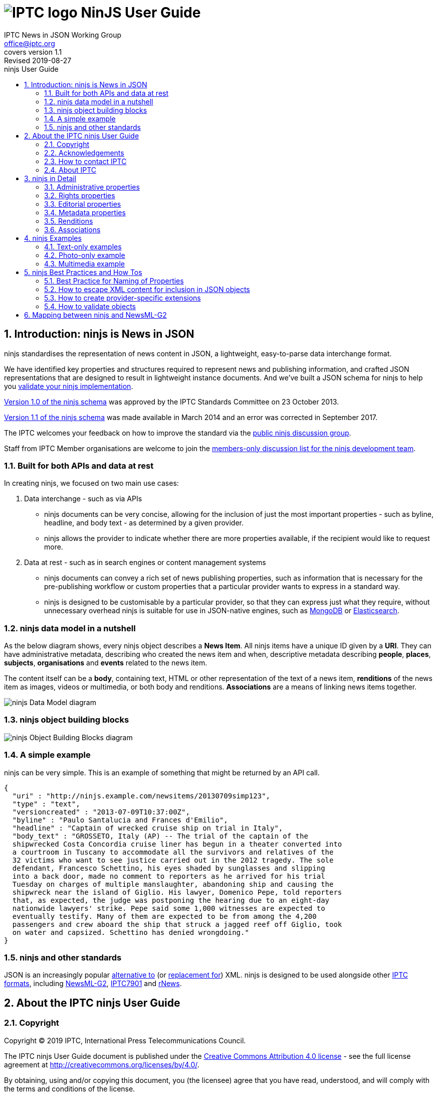 = image:iptc_sv_gradient_70x70.jpg[IPTC logo] NinJS User Guide
keywords: iptc, news, story, article, media, json, javascript, markup, schema, metadata,
:doctype: book
:imagesdir: ./images
:includedir: ./_includes
:stylesdir: stylesheets/
:stylesheet: asciidoctor-iptc-stds-02.css
:source-highlighter: highlight.js
:source-language: asciidoc
:icons: font
:author: IPTC News in JSON Working Group
:email: office@iptc.org
:version-label: Covers version
:revnumber: 1.1
:revremark: Revised 2019-08-27
:toc: left
:toc-title: ninjs User Guide
:toclevels: 2
:nofooter:
:sectnums:
:sectnumlevels: 3

== Introduction: ninjs is News in JSON

ninjs standardises the representation of news content in JSON, a lightweight,
easy-to-parse data interchange format. 

We have identified key properties and structures required to represent news and
publishing information, and crafted JSON representations that are designed to
result in lightweight instance documents. And we've built a JSON schema for
ninjs to help you <<How to validate objects,validate your ninjs
implementation>>.

https://iptc.org/std/ninjs/ninjs-schema_1.0.json[Version 1.0 of the ninjs
schema] was approved by the IPTC Standards Committee on 23 October 2013.

https://iptc.org/std/ninjs/ninjs-schema_1.1.json[Version 1.1 of the ninjs
schema] was made available in March 2014 and an error was corrected in September
2017.

The IPTC welcomes your feedback on how to improve the standard via the
https://groups.io/g/iptc-ninjs[public ninjs discussion group].

Staff from IPTC Member organisations are welcome to join the 
https://groups.io/g/iptc-news-in-json-dev[members-only discussion list for the
ninjs development team].

=== Built for both APIs and data at rest

In creating ninjs, we focused on two main use cases:

. Data interchange - such as via APIs
* ninjs documents can be very concise, allowing for the inclusion of just the
most important properties - such as byline, headline, and body text - as
determined by a given provider.
*  ninjs allows the provider to indicate whether there are more properties
available, if the recipient would like to request more.
. Data at rest - such as in search engines or content management systems
* ninjs documents can convey a rich set of news publishing properties, such as
information that is necessary for the pre-publishing workflow or custom
properties that a particular provider wants to express in a standard way.
* ninjs is designed to be customisable by a particular provider, so that they
can express just what they require, without unnecessary overhead ninjs is
suitable for use in JSON-native engines, such as
http://www.mongodb.org/[MongoDB] or
http://www.elasticsearch.org/[Elasticsearch].

=== ninjs data model in a nutshell

As the below diagram shows, every ninjs object describes a *News Item*. All
ninjs items have a unique ID given by a *URI*. They can have administrative
metadata, describing who created the news item and when,  descriptive metadata
describing *people*, *places*, *subjects*, *organisations* and *events* related
to the news item.

The content itself can be a *body*, containing text, HTML or other
representation of the text of a news item, *renditions* of the news item as
images, videos or multimedia, or both body and renditions. *Associations* are a
means of linking news items together.

image:ninjsScope-w800.jpg[ninjs Data Model diagram]

=== ninjs object building blocks

image:ninjs_blocks_callouts.jpg[ninjs Object Building Blocks diagram]

=== A simple example

ninjs can be very simple. This is an example of something that might be returned
by an API call.

[source,json]
{
  "uri" : "http://ninjs.example.com/newsitems/20130709simp123",
  "type" : "text",
  "versioncreated" : "2013-07-09T10:37:00Z",
  "byline" : "Paulo Santalucia and Frances d'Emilio",
  "headline" : "Captain of wrecked cruise ship on trial in Italy",
  "body_text" : "GROSSETO, Italy (AP) -- The trial of the captain of the
  shipwrecked Costa Concordia cruise liner has begun in a theater converted into
  a courtroom in Tuscany to accommodate all the survivors and relatives of the
  32 victims who want to see justice carried out in the 2012 tragedy. The sole
  defendant, Francesco Schettino, his eyes shaded by sunglasses and slipping
  into a back door, made no comment to reporters as he arrived for his trial
  Tuesday on charges of multiple manslaughter, abandoning ship and causing the
  shipwreck near the island of Giglio. His lawyer, Domenico Pepe, told reporters
  that, as expected, the judge was postponing the hearing due to an eight-day
  nationwide lawyers' strike. Pepe said some 1,000 witnesses are expected to
  eventually testify. Many of them are expected to be from among the 4,200
  passengers and crew aboard the ship that struck a jagged reef off Giglio, took
  on water and capsized. Schettino has denied wrongdoing."
}

=== ninjs and other standards

JSON is an increasingly popular
http://blog.programmableweb.com/2011/05/25/1-in-5-apis-say-bye-xml/[alternative to]
(or
http://blog.appfog.com/why-json-will-continue-to-push-xml-out-of-the-picture/[replacement
for]) XML. ninjs is designed to be used alongside other https://iptc.org/standards/[IPTC formats], including https://iptc.org/standards/newsml-g2/[NewsML-G2],
https://iptc.org/standards/iptc-7901/[IPTC7901] and https://iptc.org/standards/rnews/[rNews].

== About the IPTC ninjs User Guide

=== Copyright

Copyright © 2019 IPTC, International Press Telecommunications Council.

The IPTC ninjs User Guide document is published under the 
http://creativecommons.org/licenses/by/4.0/[Creative Commons Attribution 4.0 license]
- see the full license agreement at http://creativecommons.org/licenses/by/4.0/.

By obtaining, using and/or copying this document, you (the licensee) agree that you have read, understood, and will comply with the terms and conditions of the license.

Materials used in this guide are either in the public domain or are available with the permission of their respective copyright holders. All materials of this IPTC standard covered by copyright shall be licensable at no charge.

=== Acknowledgements

This document is the result of a team effort by members of the News in JSON
Working Group of the International Press Telecommunications Council (IPTC), with
input and assistance from other contributors.

Contributors to this document include (in alphabetical order):
Johan Lindgren (TT),
Brendan Quinn (IPTC),
Michael Steidl (IPTC).

=== How to contact IPTC

Join the public IPTC ninjs discussion group: https://groups.io/g/iptc-ninjs/

Raise an issue on our GitHub repository: https://github.com/iptc/newsinjson/issues

Submit a message on our website: https://iptc.org/about-iptc/contact-us/

Visit IPTC's website: https://iptc.org/standards/ninjs/

Follow IPTC on Twitter: http://www.twitter.com/IPTC/[@IPTC]

=== About IPTC

The IPTC, based in London, brings together the world’s leading news agencies,
publishers and industry vendors. It develops and promotes efficient technical
standards to improve the management and exchange of information between content
providers, intermediaries and consumers. The standards enable easy,
cost-effective and rapid innovation and include the IPTC Photo Metadata
standard, the Video Metadata Hub, the news exchange formats NewsML-G2, ninjs,
SportsML-G2 and NITF, rNews for marking up online news, the rights expression
language RightsML, and NewsCodes taxonomies for categorising news.

IPTC is a not-for-profit membership organisation registered in England.
https://iptc.org/participate/[Find more about membership].

Business address:

 IPTC International Press Telecommunications Council
 25 Southampton Buildings
 London WC2A 1AL
 United Kingdom

== ninjs in Detail

Here we document each property in a ninjs object. Only the "uri" property is
required, all others are optional.

=== Administrative properties

These properties concern the structure, type and creation details of the content.

[%autowidth,options="header"]
|===
|Property|Description|Data type

|uri
|The identifier for this news object
|URI

|type
|The generic news type of this news object
| One of: +
`text` +
`audio` +
`video` +
`picture` +
`graphic` +
`composite`

|mimetype
|A MIME type which applies to this news object
|string

|representationtype|Indicates the completeness of this representation of a news
item|
One of: +
`complete` +
`incomplete`

|profile
|An identifier for the kind of content of this news object. This can be any
string but we suggest something identifying the content such as "text-only"
or "text-photo"
|string

|version|The version of the news object which is identified by the uri property
|string

|versioncreated
|The date and time when this version of the news object was created
|date-time

|embargoed
|The date and time before which all versions of the news object are embargoed.
If absent, this object is not embargoed.
|date-time

|pubstatus
|The publishing status of the news object, its value is *usable* by default.
|One of: +
`usable` +
`withheld` +
`canceled`

|urgency
|The editorial urgency of the content from 1 to 9. 1 represents the highest
urgency, 9 the lowest
|number

|language
|The human language used by the content. The value should follow IETF BCP47
|string

|===

=== Rights properties

[%autowidth,options="header"]
|===
|Property|Description|Data type

|copyrightholder
|The person or organisation claiming the intellectual property for the content.
|string

|copyrightnotice
|Any necessary copyright notice for claiming the intellectual property for the
content.
|string

|usageterms
|A natural-language statement about the usage terms pertaining to the content.
|string
|===

=== Editorial properties

Properties representing the actual story that will be shown to the audience.

[%autowidth,options="header"]
|===
|Property|Description|Data type

|headline
|A brief and snappy introduction to the content, designed to catch the reader's
attention
|string

|byline
|The name(s) of the creator(s) of the content
|string

|body___<type>__
|The textual content of the news object. The string appended to body_ in the
property name should reflect the format of the text, for example `body_text` or
`body_html`. +
Multiple body_* properties are allowed.
|string

|description___<type>__
|A free-form textual description of the content of the item. The string appended
to description_ in the property name should reflect the format of the text, for
example `description_text` or `description_html`. +
Multiple description_* properties are allowed.
|string
|===

=== Metadata properties

ninjs allows content to be marked up with one simple string-based metadata
property `located`, plus several rich metadata properties that can link to
pre-defined controlled vocabularies describing people, organisations, places
subjects, objects and events.

[cols="1,3a,1",options="header"]
|===
|Property name|Description|Data type

|located
|The name of the location from which the content originates
|string

|person
|An individual human being. +
This property is an array of objects with the following properties:

[cols="3"]
!===
!Property name!Description!Data type

!name
!The name of a person
!string

!rel
!The relationship of the content of the news object to the person
!string

!scheme
!The identifier of a scheme/controlled vocabulary which includes a code for the person
!URI

!code
!The code for the person in a scheme/controlled vocabulary which is identified by the scheme property
!string
!===

|array

|organisation
|An administrative and functional structure which may act as as a business, as a political party or not-for-profit party +
This property is an array of objects with the following properties:

[cols="3"]
!===
!Property name!Description!Data type

!name
!The name of the organisation
!string

!rel
!The relationship of the content of the news object to the organisation
!string

!scheme
!The identifier of a scheme (= controlled vocabulary) which includes a code for the organisation
!URI

!code
!The code for the organisation in a scheme (= controlled vocabulary) which is identified by the scheme property
!string

!symbols
!Symbols used for a finanical instrument linked to the organisation at a specific market place. +
Array of objects with the properties: +
`ticker`: Ticker symbol used for the financial instrument (string)
`exchange`: Identifier for the marketplace which uses the ticker symbols of the ticker property (string)
!===
|array

|place
|A named location. +
This property is an array of objects with the following properties:

[cols="3"]
!===
!Property name!Description!Data type

!name
!The name of the place
!string

!rel
!The relationship of the content of the news object to the place
!string

!scheme
!The identifier of a scheme/controlled vocabulary which includes a code for the place
!URI

!code
!The code for the place in a scheme/controlled vocabulary which is identified by the scheme property
!string

!geometry___<type>__
!An object holding geo data of this place. Could be of any relevant geo data JSON object definition.
!object

!===

|array

|subject
|A concept with a relationship to the content. +
This property is an array of objects with the following properties:

[cols="3"]
!===
!Property name!Description!Data type

!name
!The name of the subject
!string

!rel
!The relationship of the content of the news object to the subject
!string

!scheme
!The identifier of a scheme/controlled vocabulary which includes a code for the subject
!URI

!code
!The code for the subject in a scheme/controlled vocabulary which is identified by the scheme property
!string
!===

|array

|event
|Something which happens in a planned or unplanned manner. +
This property is an array of objects with the following properties:

[cols="3"]
!===
!Property name!Description!Data type

!name
!The name of the event
!string

!rel
!The relationship of the content of the news object to the event
!string

!scheme
!The identifier of a scheme/controlled vocabulary which includes a code for the event
!URI

!code
!The code for the event in a scheme/controlled vocabulary which is identified by the scheme property
!string
!===

|array

|object
|Something material, excluding persons +
This property is an array of objects with the following properties:

[cols="3"]
!===
!Property name!Description!Data type

!name
!The name of the object
!string

!rel
!The relationship of the content of the news object to the object
!string

!scheme
!The identifier of a scheme/controlled vocabulary which includes a code for the object
!URI

!code
!The code for the object in a scheme/controlled vocabulary which is identified by the scheme property
!string
!===

|array

|===

=== Renditions

The `renditions` property is a wrapper for different renditions of non-textual
content of the news object, such as images, videos or PDF documents.

It contains a set of one or more keys, each with a name and an object as the
value. The name can be any text or numbers, and should represent a given
rendition type such as "thumbnail" or "preview". The object should include the
below properties.

==== Properties of renditions

[%autowidth,options="header"]
|===
|Property name|Description|Data type
|href|The URL for accessing the rendition as a resource|URI
|mimetype|A MIME type which applies to the rendition|string
|title|A title for the link to the rendition resource|string
|height|For still and moving images: the height of the display area measured in pixels|number
|width|For still and moving images: the width of the display area measured in pixels|number
|sizeinbytes|The size of the rendition resource in bytes|number
|===

==== Renditions example

[source,json]
  ...
  "renditions": {
    "thumbnail": {
      "href":  "http://mms.businesswire.com/media/newsItemId/en/221373/2/dell_blue_rgb.jpg",
      "mimetype": "image/jpeg",
      "height": 70,
      "width": 70,
      "sizeinbytes": 4380
    },
    "highres": {
      "href":  "http://mms.businesswire.com/media/newsItemId/en/221373/5/dell_blue_rgb.jpg",
      "mimetype": "image/jpeg",
      "height": 432,
      "width": 432,
      "sizeinbytes": 33116
    }

=== Associations

The `associations` property contains a set of key/value pairs where the key is
the name of the association and the value is any valid ninjs object.

This can be used to link news items together, or to associate images with a text
story, for example.

==== Associations example

This example shows a press release. The body of the story is in the `body_xhtml`
property. A logo and an image are associated to the story. Both the logo and the
image have two renditions, a "thumbnail" and a "highres" version.

[source,json]
{
  "uri": "http://www.businesswire.com/news/home/20130515006361/en",
  "type":"composite",
  "mimetype": "application/x-resource+json;level=composite",
  "version": "1",
  "versioncreated": "2013-05-16T04:01:00Z",
  [ ... ]
  "headline": "Dell Redefines Workstation Computing Boundaries with Smallest Tower and Most Powerful Rack Workstations",
  "body_xhtml": " [ ... ]",
  "associations": {
    "logo": {
      "uri":"http://mms.businesswire.com/media/newsItemId/en/221373/3/dell_blue_rgb.jpg",
      "type":"graphic",
      "versioncreated": "2013-05-16T04:01:00Z",
      "renditions": {
        "thumbnail": {
          [ ... ]
        },
        "highres": {
          [ ... ]
        }
      }
    },
    "photo": {
      "uri":"http://mms.businesswire.com/media/newsItemId/en/369394/3/0025lf.jpg",
      "type":"picture",
      "versioncreated": "2013-05-16T04:01:00Z",
      "renditions": {
        "thumbnail": {
          [ ... ]
        },
        "highres": {
          [ ... ]
        }
      }
    }
  }
}

== ninjs Examples

=== Text-only examples

==== A simple text article

Key features:

* A `uri` must be present as an identifier for this content
* `type` indicates that the generic content type is 'text'
* `byline` and `headline` are typical text news metadata
* The text of article itself is represented by `body`, in two format variants:
plain text (`body_text`) and HTML (`body_html`).

[source,json]
{
  "uri" : "http://ninjs.example.com/newsitems/20130709simp123",
  "type" : "text",
  "versioncreated" : "2013-07-09T10:37:00Z",
  "byline" : "Paulo Santalucia and Frances d'Emilio",
  "headline" : "Captain of wrecked cruise ship on trial in Italy",
  "body_text" : "GROSSETO, Italy (AP) -- The trial of the captain of the
  shipwrecked Costa Concordia cruise liner has begun in a theater converted into
  a courtroom in Tuscany to accommodate all the survivors and relatives of the
  32 victims who want to see justice carried out in the 2012 tragedy. The sole
  defendant, Francesco Schettino, his eyes shaded by sunglasses and slipping into
  a back door, made no comment to reporters as he arrived for his trial Tuesday
  on charges of multiple manslaughter, abandoning ship and causing the shipwreck
  near the island of Giglio. His lawyer, Domenico Pepe, told reporters that, as
  expected, the judge was postponing the hearing due to an eight-day nationwide
  lawyers' strike. Pepe said some 1,000 witnesses are expected to eventually
  testify. Many of them are expected to be from among the 4,200 passengers and
  crew aboard the ship that struck a jagged reef off Giglio, took on water and
  capsized. Schettino has denied wrongdoing.",
  "body_xhtml" : "<p>GROSSETO, Italy (AP) -- The trial of the captain of the
  shipwrecked Costa Concordia cruise liner has begun in a theater converted into
  a courtroom in Tuscany to accommodate all the survivors and relatives of the
  32 victims who want to see justice carried out in the 2012 tragedy.</p>
  <p>The sole defendant, Francesco Schettino, his eyes shaded by sunglasses and
  slipping into a back door, made no comment to reporters as he arrived for his
  trial Tuesday on charges of multiple manslaughter, abandoning ship and causing
  the shipwreck near the island of Giglio.</p>
  <p>His lawyer, Domenico Pepe, told reporters that, as expected, the judge was
  postponing the hearing due to an eight-day nationwide lawyers' strike.</p>
  <p>Pepe said some 1,000 witnesses are expected to eventually testify. Many of
  them are expected to be from among the 4,200 passengers and crew aboard the
  ship that struck a jagged reef off Giglio, took on water and capsized.
  Schettino has denied wrongdoing.</p>"
}

==== A more complex example

* Metadata about the content are added to the example above.
* `person`, `place` and `organisation` employ a structure which provides human
readable names for the entity but also machine readable identifiers by the
`scheme` and `code` properties. 

[source,json]
{
  "uri" : "http://ninjs.example.com/newsitems/20130709med123",
  "type" : "text",
  "profile" : "text-only",
  "versioncreated" : "2013-07-09T10:37:00Z",
  "copyrightnotice" : "Copyright 2013 The News Agency, www.tna.org - all rights reserved.",
  "language" : "en",
  "person" : [
    {
      "name" : "Francesco Schettino",
      "rel" : "about",
      "scheme" : "http://www.freebase.com/m/",
      "code" : "0hzcydt"
    }
  ],
  "place" : [
    {
      "name" : "Grossetto",
      "rel" : "mentions"
    },
    {
      "name" : "Tuscany",
      "rel" : "mentions"
    },
    {
      "name" : "Italy",
      "rel" : "mentions",
      "scheme" : "http://cvx.iptc.org/iso3166-1a2/",
      "code" : "it"
    }
  ],
  "organisation" : [
    {
      "name" : "Costa Crociere SpA",
      "rel" : "mentions"
    }
  ],
  "byline" : "Paulo Santalucia and Frances d'Emilio",
  "located" : "Grossetto, Italy",
  "headline" : "Captain of wrecked cruise ship on trial in Italy",
  "body_text" : "GROSSETO, Italy (AP) -- The trial of the captain of the
  shipwrecked Costa Concordia cruise liner has begun in a theater converted into
  a courtroom in Tuscany to accommodate all the survivors and relatives of the
  32 victims who want to see justice carried out in the 2012 tragedy. The sole
  defendant, Francesco Schettino, his eyes shaded by sunglasses and slipping
  into a back door, made no comment to reporters as he arrived for his trial
  Tuesday on charges of multiple manslaughter, abandoning ship and causing the
  shipwreck near the island of Giglio. His lawyer, Domenico Pepe, told reporters
  that, as expected, the judge was postponing the hearing due to an eight-day
  nationwide lawyers' strike. Pepe said some 1,000 witnesses are expected to
  eventually testify. Many of them are expected to be from among the 4,200
  passengers and crew aboard the ship that struck a jagged reef off Giglio, took
  on water and capsized. Schettino has denied wrongdoing.",
  "body_xhtml" : "<p>GROSSETO, Italy (AP) -- The trial of the captain of the
  shipwrecked Costa Concordia cruise liner has begun in a theater converted into
  a courtroom in Tuscany to accommodate all the survivors and relatives of the
  32 victims who want to see justice carried out in the 2012 tragedy.</p>
  <p>The sole defendant, Francesco Schettino, his eyes shaded by sunglasses and
  slipping into a back door, made no comment to reporters as he arrived for his
  trial Tuesday on charges of multiple manslaughter, abandoning ship and causing
  the shipwreck near the island of Giglio.</p>
  <p>His lawyer, Domenico Pepe, told reporters that, as expected, the judge was
  postponing the hearing due to an eight-day nationwide lawyers' strike.</p>
  <p>Pepe said some 1,000 witnesses are expected to eventually testify. Many of
  them are expected to be from among the 4,200 passengers and crew aboard the
  ship that struck a jagged reef off Giglio, took on water and capsized.
  Schettino has denied wrongdoing.</p>"
}

==== More Examples on Github

You can find more examples of ninjs representations of text-based news releases
in the
https://github.com/iptc/newsinjson/tree/master/examples[ninjs Github
repository].

=== Photo-only example

A simple photo-only example.

Key features:

* A "uri" must be present
* "type" indicates that the generic content type is 'a picture'
* "byline", "headline", "description" (in plain text and HTML format) are
typical photo metadata
* The image itself is represented by "renditions". Two are available in this
example: a main version and a small version.

[source,json]
{
  "uri" : "http://ninjs.example.com/newsitems/20130709simpPh123",
  "type" : "picture",
  "versioncreated" : "2013-07-08T08:12:00Z",
  "byline" : "Paulo Santalucia",
  "headline" : "Costa Concordia cruise ship",
  "description_text": "The Costa Concordia cruise ship lies on its side in the
  waters of the Tuscan island of Giglio, Italy, Monday, July 8, 2013. The luxury
  cruise ship ran aground off the coast of Tuscany on Jan 13, 2012, sending
  water pouring in through a 160-foot (50-meter) gash in the hull and forcing
  the evacuation of some 4,200 people from the listing vessel early.",
  "description_xhtml": "<p>The Costa Concordia cruise ship lies on its side in
  the waters of the Tuscan island of Giglio, Italy,<br />
  Monday, July 8, 2013. The luxury cruise ship ran aground off the coast of
  Tuscany on Jan 13, 2012, sending water pouring in through a 160-foot
  (50-meter) gash in the hull and forcing the evacuation of some 4,200 people
  from the listing vessel early.</p>",
  "renditions" : {
    "main" : {
      "href" : "http://hosted.ap.org/photos/2/2643c588-dc8d-4923-bebd-e3b904edbb3a-big.jpg",
      "mimetype": "image/jpg",
      "title" : "Mid Resolution",
      "height" : 281,
      "width" : 429
    },
    "small" : {
      "href" : "http://hosted.ap.org/photos/2/2643c588-dc8d-4923-bebd-e3b904edbb3a-small.jpg",
      "mimetype": "image/jpg",
      "title" : "Low Resolution",
      "height" : 117,
      "width" : 179
    }
  }
}

=== Multimedia example

Example for multimedia content.

The ninjs object includes:

* text news as main object
* a main picture illustrating the text news (in ninjs terms: associated with the text news)
* a portrait of a person the text news is about (also: associated)

[source,json]
{
  "uri" : "http://ninjs.example.com/newsitems/20130709cplx456",
  "type" : "composite",
  "profile" : "text-photo",
  "versioncreated" : "2013-07-09T10:39:00Z",
  "copyrightnotice" : "Copyright 2013 The News Agency, www.tnag.org - all rights reserved.",
  "language" : "en",
  "person" : [
    {
      "name" : "Francesco Schettino",
      "rel" : "about",
      "scheme" : "http://www.freebase.com/m/",
      "code" : "0hzcydt"
    }
  ],
  "place" : [
    {
      "name" : "Grossetto",
      "rel" : "mentions"
    },
    {
      "name" : "Tuscany",
      "rel" : "mentions"
    },
    {
      "name" : "Italy",
      "rel" : "mentions",
      "scheme" : "http://cvx.iptc.org/iso3166-1a2/",
      "code" : "it"
    }
  ],
  "organisation" : [
    {
      "name" : "Costa Crociere SpA",
      "rel" : "mentions"
    }
  ],
  "byline" : "Paulo Santalucia and Frances d'Emilio",
  "located" : "Grossetto, Italy",
  "headline" : "Captain of wrecked cruise ship on trial in Italy",
  "body_text" : "GROSSETO, Italy (AP) -- The trial of the captain of the
  shipwrecked Costa Concordia cruise liner has begun in a theater converted into
  a courtroom in Tuscany to accommodate all the survivors and relatives of the
  32 victims who want to see justice carried out in the 2012 tragedy. The sole
  defendant, Francesco Schettino, his eyes shaded by sunglasses and slipping
  into a back door, made no comment to reporters as he arrived for his trial
  Tuesday on charges of multiple manslaughter, abandoning ship and causing the
  shipwreck near the island of Giglio. His lawyer, Domenico Pepe, told reporters
  that, as expected, the judge was postponing the hearing due to an eight-day
  nationwide lawyers' strike. Pepe said some 1,000 witnesses are expected to
  eventually testify. Many of them are expected to be from among the 4,200
  passengers and crew aboard the ship that struck a jagged reef off Giglio, took
  on water and capsized. Schettino has denied wrongdoing.",
  "body_xhtml" : "<p>GROSSETO, Italy (AP) -- The trial of the captain of the
  shipwrecked Costa Concordia cruise liner has begun in a theater converted into
  a courtroom in Tuscany to accommodate all the survivors and relatives of the
  32 victims who want to see justice carried out in the 2012 tragedy.</p>
  <p>The sole defendant, Francesco Schettino, his eyes shaded by sunglasses and
  slipping into a back door, made no comment to reporters as he arrived for his
  trial Tuesday on charges of multiple manslaughter, abandoning ship and causing
  the shipwreck near the island of Giglio.</p>
  <p>His lawyer, Domenico Pepe, told reporters that, as expected, the judge was
  postponing the hearing due to an eight-day nationwide lawyers' strike.</p>
  <p>Pepe said some 1,000 witnesses are expected to eventually testify. Many of
  them are expected to be from among the 4,200 passengers and crew aboard the
  ship that struck a jagged reef off Giglio, took on water and capsized.
  Schettino has denied wrongdoing.</p>",
  "associations" : {
    "mainpic" : {
      "uri" : "http://ninjs.example.com/newsitems/20130709simpPh123",
      "type" : "picture",
      "versioncreated" : "2013-07-08T08:12:00Z",
      "copyrightnotice" : "Copyright 2013 The News Agency, www.tna.org - all rights reserved.",
      "object" : [
        {
          "name" : "Costa Concordia",
          "rel" : "about",
          "scheme" : "http://www.freebase.com/m/",
          "code" : "0cd72h"
        }
      ],
      "place" : [
        {
          "name" : "Giglio",
          "rel" : "mentions"
        },
        {
          "name" : "Tuscany",
          "rel" : "mentions"
        },
        {
          "name" : "Italy",
          "rel" : "mentions",
          "scheme" : "http://cvx.iptc.org/iso3166-1a2/",
          "code" : "it"
        }
      ],
      "organisation" : [
        {
          "name" : "Costa Crociere SpA",
          "rel" : "mentions"
        }
      ],
      "byline" : "Paulo Santalucia",
      "headline" : "Costa Concordia cruise ship",
      "description_text": "The Costa Concordia cruise ship lies on its side in
      the waters of the Tuscan island of Giglio, Italy, Monday, July 8, 2013.
      The luxury cruise ship ran aground off the coast of Tuscany on Jan 13,
      2012, sending water pouring in through a 160-foot (50-meter) gash in the
      hull and forcing the evacuation of some 4,200 people from the listing
      vessel early.",
      "description_xhtml": "<p>The Costa Concordia cruise ship lies on its side
      in the waters of the Tuscan island of Giglio, Italy,</ br> Monday, July 8,
      2013. The luxury cruise ship ran aground off the coast of Tuscany on Jan
      13, 2012, sending water pouring in through a 160-foot (50-meter) gash in
      the hull and forcing the evacuation of some 4,200 people from the listing
      vessel early. </p>",
      "renditions" : {
        "main" : {
          "href" : "http://hosted.ap.org/photos/2/2643c588-dc8d-4923-bebd-e3b904edbb3a-big.jpg",
          "mimetype": "image/jpg",
          "title" : "Mid Resolution",
          "height" : 281,
          "width" : 429
        },
        "small" : {
          "href" : "http://hosted.ap.org/photos/2/2643c588-dc8d-4923-bebd-e3b904edbb3a-small.jpg",
          "mimetype": "image/jpg",
          "title" : "Low Resolution",
          "height" : 117,
          "width" : 179
        }
      }
    },
    "portrait" : {
      "uri" : "http://ninjs.example.com/newsitems/20130709simpPh456",
      "type" : "picture",
      "versioncreated" : "2013-07-09T10:12:00Z",
      "copyrightnotice" : "Copyright 2013 The News Agency, www.tna.org - all rights reserved.",
      "person" : [
        {
          "name" : "Francesco Schettino",
          "rel" : "about",
          "scheme" : "http://www.freebase.com/m/",
          "code" : "0hzcydt"
        }
      ],
      "place" : [
        {
          "name" : "Grossetto",
          "rel" : "mentions"
        },
        {
          "name" : "Tuscany",
          "rel" : "mentions"
        },
        {
          "name" : "Italy",
          "rel" : "mentions",
          "scheme" : "http://cvx.iptc.org/iso3166-1a2/",
          "code" : "it"
        }
      ],
      "organisation" : [
        {
          "name" : "Costa Crociere SpA",
          "rel" : "mentions"
        }
      ],
      "byline" : "Paulo Santalucia", "headline" : "Francesco Schettino at court",
      "description_text" : "Francesco Schettino the captain of the Costa
      Concordia cruise ship at court in Grossetto, Italy, on 9 July 2013",
      "renditions" : {
        "main" : {
          "href" : "http://hosted.ap.org/photos/2/2643c588-dc8d-4923-bebd-e3b904xyz000-big.jpg",
          "mimetype": "image/jpg",
          "title" : "Mid Resolution",
          "height" : 430,
          "width" : 280
        },
        "small" : {
          "href" : "http://hosted.ap.org/photos/2/2643c588-dc8d-4923-bebd-e3b904xyz000-small.jpg",
          "mimetype": "image/jpg",
          "title" : "Low Resolution",
          "height" : 180,
          "width" : 120
        }
      }
    }
  }
}

== ninjs Best Practices and How Tos

Here we describe some best practices for working with ninjs in your own organisation.

=== Best Practice for Naming of Properties

ninjs allows users to create their own names of extensible properties. Here we
describe some best practices for choosing your own names.

body_::
The body is the main text of the news release. The ninjs document can
contain multiple body elements, each representing the same text but in different
formats. Body elements always begin with the name "`body_`", with a tag appended
to the name. This tag should describe the format of the text in the element.
+
* You should always include a plain text body element, including the body text
stripped of all formatting: `body_text`
* For additional body elements, choose names that can be easily recognised by
automated processors, such as `body_html` and `body_xhtml`
WARNING: You should *avoid* body element names that do not describe the format of the
body text being represented, such as `body_format1` or `body_0`.

description_::
A description is a free-form textual description of the content of
the item. For example, a description can be used to add additional information
about a headline associated with a photograph. Multiple description elements can
be used to represent the same description in different formats.
+
Description elements always begin with the name "`description_`", with a tag
appended to the name. This tag should describe the format of the text in the
element.
+
When using the description_ element:
+
* Always include a plain text description element: `description_text`
* For additional description elements, choose names that can be easily recognised
by automated processors, such as `description_html` and `description_xhtml`
* You should *avoid* description element names that do not describe the format of the
description text being represented, such as `description_myformat` or
`description_0 renditions`.

renditions::
The renditions object is a wrapper for different versions of non-textual content
of the news object. This is where photographs and multimedia items will be
found.
+
Each object in the renditions object is named. Any name can be chosen for these
objects, but the name must contain only alphanumeric characters of the ASCII
character set. 
+
TODO: more guidance on a naming strategy reflecting e.g. ranking and more.

associations::
The associations object is a wrapper which contains news objects (other ninjs
documents) that are associated with this news object. Any name can be chosen
for these objects, but the name must contain only alphanumeric characters of
the ASCII character set.

=== How to escape XML content for inclusion in JSON objects

JSON string values cannot contain characters: `"`, `\`, and various control
characters like tabs. Therefore, we need to escape these characters in our
content when marshaling data into JSON objects. We have provided an XSL
stylesheet to do this using XSL.

The XSL Template at
https://github.com/iptc/newsinjson/tools/xslt/nitf-to-json.xslt
extracts the body of an NITF document (NITF samples are available from
https://iptc.org/standards/nitf/using-nitf/) and creates a simple JSON object.
The resulting object is not yet a valid ninjs object, however it will be valid
JSON.

=== How to create provider-specific extensions

In some cases, your news releases may have content that does not fit into the
objects that are defined in the ninjs standard. In these cases, you should
extend (and rename) the IPTC ninjs schema.

To do this, do the following:

. make a copy of the schema file
. change the URL of the "id" property of IPTC's ninjs 1.0 ...
+
[source,json]
{
  "$schema": "http://json-schema.org/draft-03/schema#",
  "id" : "http://www.iptc.org/std/ninjs/ninjs-schema_1.0.json#",
  "type" : "object",
  ...
+
... to your example.com-ninjs 0.1
+
[source,json]
{
  "$schema": "http://json-schema.org/draft-03/schema#",
  "id" : "http://www.example.com/e-ninjs-schema_0.1.json#",
  "type" : "object",
  ... 
+
. add your own properties to your copy of the schema. For example, to add a
sub-headline:
+
[source,json]
{
  "$schema": "http://json-schema.org/draft-03/schema#",
  "id" : "http://www.example.com/e-ninjs-schema_0.1.json#",
  "type" : "object",
  ...
  "headline" : {
    "description" : "A brief and snappy introduction to the content, designed to
    catch the reader's attention",
    "type" : "string"
  },
  "subhead" : {
    "description" : "An additional line supporting the snappy introduction to
    the content",
    "type" : "string"
  },
  ...
+
. change the reference from the "associations" property definition
(`"$ref": "http://www.iptc.org/std/ninjs/ninjs-schema_1.0.json#"`) to point to
your new schema:
[source,json]
{
  "$schema": "http://json-schema.org/draft-03/schema#",
  "id" : "http://www.example.com/e-ninjs-schema_0.1.json#",
  "type" : "object",
  ...
  "associations" : {
    "description" : "Content of news objects which are associated
    with this news object",
    "type" : "object",
    "additionalProperties" : false,
    "patternProperties" : {
      "^[a-zA-Z0-9]+" :  {
        "$ref": "http://www.example.com/e-ninjs-schema_0.1.json#"
      }
    }
  }
  ...
}
+
. save your new schema to a location where users of the schema can access it,
which should be the same URL used for the "id" property and the "$ref" property
of the "associations" definition (this is used for validating that an associated
object is a complete ninjs document and this is how the schema knows to
recursively validate associated objects):
+
[source,json]
{
  "$schema": "http://json-schema.org/draft-03/schema#",
  "id" : "http://www.example.com/e-ninjs-schema_0.1.json#",
  "type" : "object",
  ...
}
+
the file should be saved to: http://www.example.com/e-ninjs-schema_0.1.json

This is an example ninjs document that includes a sub-headline in an extended
ninjs document:

[source,json]
{
  "uri": "http://ninjs.example.com/newsitems/20130709simp123",
  "type": "text",
  "versioncreated": "2013-07-09T10:37:00Z",
  "byline": "Paulo Santalucia and Frances d'Emilio",
  "headline": "Captain of wrecked cruise ship on trial in Italy",
  "subhead": "Stranded passengers watch with interest",
  "body_text": "GROSSETO, Italy (AP) -- The trial of the captain of the
  shipwrecked Costa Concordia cruise liner has begun in a theater converted into
  a courtroom in Tuscany to accommodate all the survivors and relatives of the
  32 victims who want to see justice carried out in the 2012 tragedy. The sole
  defendant, Francesco Schettino, his eyes shaded by sunglasses and slipping
  into a back door, made no comment to reporters as he arrived for his trial
  Tuesday on charges of multiple manslaughter, abandoning ship and causing the
  shipwreck near the island of Giglio. His lawyer, Domenico Pepe, told reporters
  that, as expected, the judge was postponing the hearing due to an eight-day
  nationwide lawyers' strike. Pepe said some 1,000 witnesses are expected to
  eventually testify. Many of them are expected to be from among the 4,200
  passengers and crew aboard the ship that struck a jagged reef off Giglio, took
  on water and capsized. Schettino has denied wrongdoing."
}

=== How to validate objects

==== Validating a ninjs document

JSON Schema is the de-facto standard for validating JSON documents. The IPTC
maintains schemas for each version of the ninjs standard. These schemas can be
used to validate ninjs documents. 

This is the latest IPTC ninjs schema available for download.

==== Sample Code

Sample code demonstrating how to validate ninjs documents, along with example
ninjs documents, can be found in the IPTC newsinjson github repository.

==== Online Validator

You can also validate ninjs documents by pasting the schema and document into
this online validator. It is built on the json-schema-validator library:

http://json-schema-validator.herokuapp.com

== Mapping between ninjs and NewsML-G2

ninjs and NewsML-G2 are not intended to be equivalent to each other, but they
both adhere to the IPTC News Architecture, so they share many properties.

Here is a summary of the properties shared by ninjs and NewsML-G2:

[%autowidth,options="header"]
|===
|ninjs property name|NewsML-G2 equivalent
|uri|nar:newsItem@guid
|version|nar:newsItem@version
|copyrightholder|nar:copyrightHolder
|copyrightnotice|nar:copyrightnotice
|usageterms|nar:usageTerms
|type|nar:itemClass
|versioncreated|nar:versionCreated
|embargoed|nar:embargoed
|pubstatus|nar:pubStatus
|profile|nar:profile
|associations|nar:link
|urgency|nar:urgency
|located|nar:located
|infosources|nar:infoSource
|byline|nar:creator
|language|nar:language
|subject|nar:subject
|person|nar:subject
|place|nar:subject
|object|nar:subject
|headline|nar:headline
|byline|nar:by
|description_*|nar:description
|@contenttype|nar:inlineData
|renditions|nar:remoteContent
|renditions@href|nar:remoteContent@ref
|renditions@mimetype|nar:remoteContent@contenttype
|renditions@height|nar:remoteContent@height
|renditions@width|nar:remoteContent@width
|===

